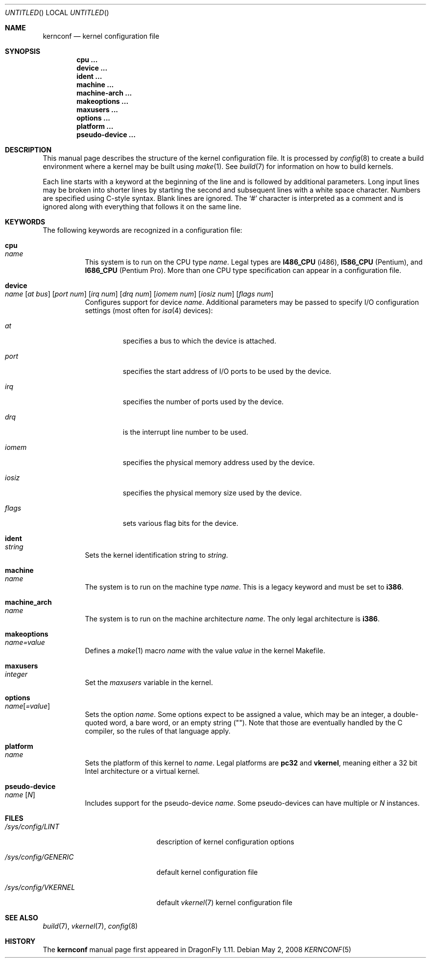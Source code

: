 .\"
.\" Copyright (c) 2007
.\"	The DragonFly Project.  All rights reserved.
.\"
.\" Redistribution and use in source and binary forms, with or without
.\" modification, are permitted provided that the following conditions
.\" are met:
.\"
.\" 1. Redistributions of source code must retain the above copyright
.\"    notice, this list of conditions and the following disclaimer.
.\" 2. Redistributions in binary form must reproduce the above copyright
.\"    notice, this list of conditions and the following disclaimer in
.\"    the documentation and/or other materials provided with the
.\"    distribution.
.\" 3. Neither the name of The DragonFly Project nor the names of its
.\"    contributors may be used to endorse or promote products derived
.\"    from this software without specific, prior written permission.
.\"
.\" THIS SOFTWARE IS PROVIDED BY THE COPYRIGHT HOLDERS AND CONTRIBUTORS
.\" ``AS IS'' AND ANY EXPRESS OR IMPLIED WARRANTIES, INCLUDING, BUT NOT
.\" LIMITED TO, THE IMPLIED WARRANTIES OF MERCHANTABILITY AND FITNESS
.\" FOR A PARTICULAR PURPOSE ARE DISCLAIMED.  IN NO EVENT SHALL THE
.\" COPYRIGHT HOLDERS OR CONTRIBUTORS BE LIABLE FOR ANY DIRECT, INDIRECT,
.\" INCIDENTAL, SPECIAL, EXEMPLARY OR CONSEQUENTIAL DAMAGES (INCLUDING,
.\" BUT NOT LIMITED TO, PROCUREMENT OF SUBSTITUTE GOODS OR SERVICES;
.\" LOSS OF USE, DATA, OR PROFITS; OR BUSINESS INTERRUPTION) HOWEVER CAUSED
.\" AND ON ANY THEORY OF LIABILITY, WHETHER IN CONTRACT, STRICT LIABILITY,
.\" OR TORT (INCLUDING NEGLIGENCE OR OTHERWISE) ARISING IN ANY WAY OUT
.\" OF THE USE OF THIS SOFTWARE, EVEN IF ADVISED OF THE POSSIBILITY OF
.\" SUCH DAMAGE.
.\"
.\" $DragonFly: src/share/man/man5/kernconf.5,v 1.8 2008/07/16 01:02:07 thomas Exp $
.\"
.Dd May 2, 2008
.Os
.Dt KERNCONF 5
.Sh NAME
.Nm kernconf
.Nd kernel configuration file
.Sh SYNOPSIS
.Cd cpu ...
.Cd device ...
.Cd ident ...
.Cd machine ...
.Cd machine-arch ...
.Cd makeoptions ...
.Cd maxusers ...
.Cd options ...
.Cd platform ...
.Cd pseudo-device ...
.Sh DESCRIPTION
This manual page describes the structure of the kernel configuration file.
It is processed by
.Xr config 8
to create a build environment where a kernel may be built using
.Xr make 1 .
See
.Xr build 7
for information on how to build kernels.
.Pp
Each line starts with a keyword at the beginning of the line and is
followed by additional parameters.
Long input lines may be broken into shorter lines by starting the
second and subsequent lines with a white space character.
Numbers are specified using
.Tn C Ns -style
syntax.
Blank lines are ignored.
The
.Sq #
character is interpreted as a comment and is ignored along with everything
that follows it on the same line.
.Sh KEYWORDS
The following keywords are recognized in a configuration file:
.Pp
.Bl -tag -width indent -compact
.It Sy cpu Xo
.Ar name
.Xc
This system is to run on the CPU type
.Ar name .
Legal types are
.Sy I486_CPU
(i486),
.Sy I586_CPU
.Tn ( Pentium ) ,
and
.Sy I686_CPU
.Tn ( Pentium Pro ) .
More than one CPU type specification can appear in a configuration file.
.Pp
.It Sy device Xo
.Ar name
.Op Ar at bus
.Op Ar port num
.Op Ar irq num
.Op Ar drq num
.Op Ar iomem num
.Op Ar iosiz num
.Op Ar flags num
.Xc
Configures support for device
.Ar name .
Additional parameters may be passed to specify I/O configuration
settings (most often for
.Xr isa 4
devices):
.Bl -tag -width ".Ar iomem"
.It Ar at
specifies a bus to which the device is attached.
.It Ar port
specifies the start address of I/O ports to be used by the device.
.It Ar irq
specifies the number of ports used by the device.
.It Ar drq
is the interrupt line number to be used.
.It Ar iomem
specifies the physical memory address used by the device.
.It Ar iosiz
specifies the physical memory size used by the device.
.It Ar flags
sets various flag bits for the device.
.El
.Pp
.It Sy ident Xo
.Ar string
.Xc
Sets the kernel identification string to
.Ar string .
.Pp
.It Sy machine Xo
.Ar name
.Xc
The system is to run on the machine type
.Ar name .
This is a legacy keyword and must be set to
.Sy i386 .
.Pp
.It Sy machine_arch Xo
.Ar name
.Xc
The system is to run on the machine architecture
.Ar name .
The only legal architecture is
.Sy i386 .
.Pp
.It Sy makeoptions Xo
.Ar name=value
.Xc
Defines a
.Xr make 1
macro
.Ar name
with the value
.Ar value
in the kernel Makefile.
.Pp
.It Sy maxusers Xo
.Ar integer
.Xc
Set the
.Va maxusers
variable in the kernel.
.Pp
.It Sy options Xo
.Ar name Ns Bq Ar =value
.Xc
Sets the option
.Ar name .
Some options expect to be assigned a value, which may be an integer,
a double-quoted word, a bare word, or an empty string
.Pq Qq .
Note that those are eventually handled by the C compiler, so the rules
of that language apply.
.\"For more information see the
.\".Sx OPTIONS
.\"section.
.Pp
.It Sy platform Xo
.Ar name
.Xc
Sets the platform of this kernel to
.Ar name .
Legal platforms are
.Sy pc32
and
.Sy vkernel ,
meaning either a 32 bit
.Tn Intel
architecture or a virtual kernel.
.Pp
.It Sy pseudo-device Xo
.Ar name
.Op Ar N
.Xc
Includes support for the pseudo-device
.Ar name .
Some pseudo-devices can have multiple or
.Ar N
instances.
.El
.\".Sh OPTIONS
.Sh FILES
.Bl -tag -width ".Pa /sys/config/GENERIC"
.It Pa /sys/config/LINT
description of kernel configuration options
.It Pa /sys/config/GENERIC
default kernel configuration file
.It Pa /sys/config/VKERNEL
default
.Xr vkernel 7
kernel configuration file
.El
.Sh SEE ALSO
.Xr build 7 ,
.Xr vkernel 7 ,
.Xr config 8
.Sh HISTORY
The
.Nm
manual page first appeared in
.Dx 1.11 .
